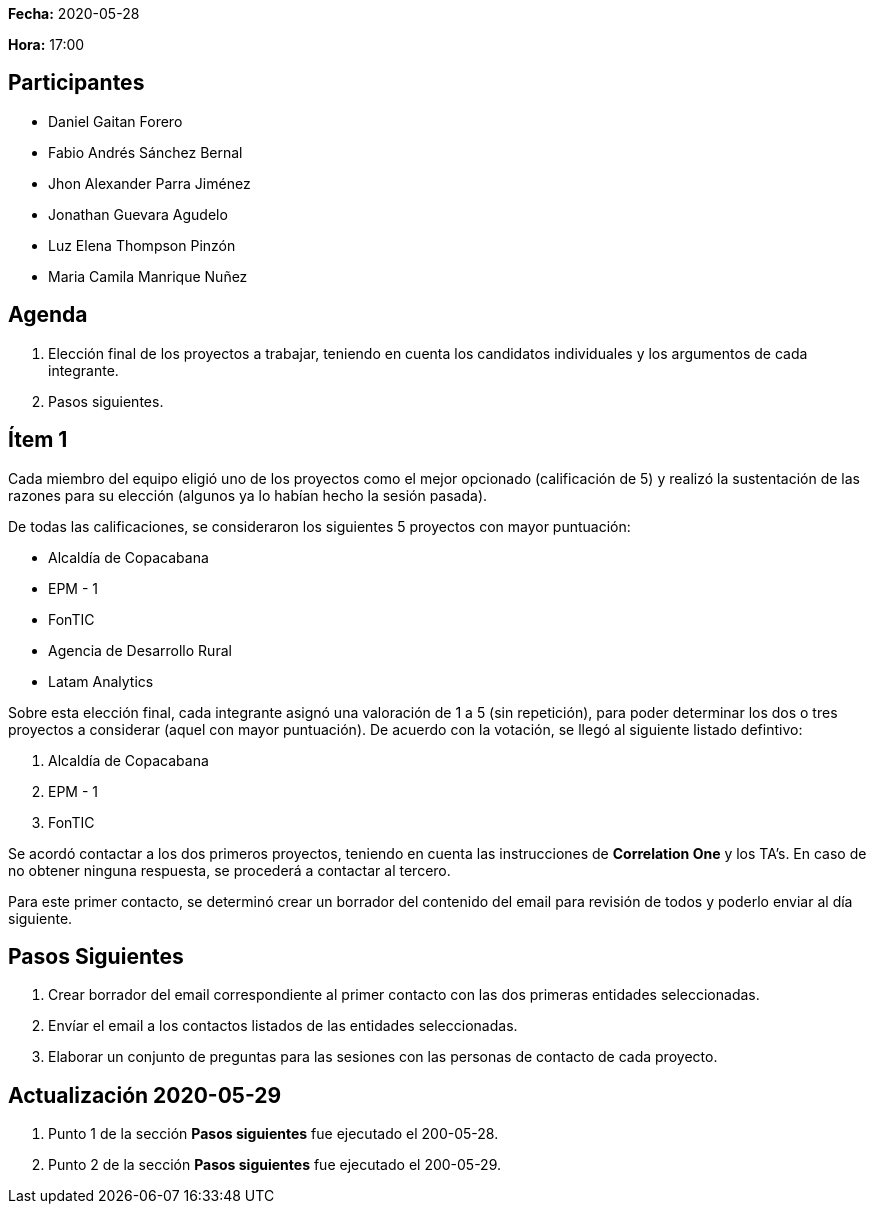 *Fecha:* 2020-05-28

*Hora:* 17:00

== Participantes

* Daniel Gaitan Forero
* Fabio Andrés Sánchez Bernal
* Jhon Alexander Parra Jiménez
* Jonathan Guevara Agudelo
* Luz Elena Thompson Pinzón
* Maria Camila Manrique Nuñez

== Agenda

. Elección final de los proyectos a trabajar, teniendo en cuenta los candidatos individuales y los argumentos de cada integrante.
. Pasos siguientes.

== Ítem 1

Cada miembro del equipo eligió uno de los proyectos como el mejor opcionado (calificación de 5) y realizó la sustentación de las razones para su elección (algunos ya lo habían hecho la sesión pasada).

De todas las calificaciones, se consideraron los siguientes 5 proyectos con mayor puntuación:

* Alcaldía de Copacabana
* EPM - 1
* FonTIC
* Agencia de Desarrollo Rural
* Latam Analytics

Sobre esta elección final, cada integrante asignó una valoración de 1 a 5 (sin repetición), para poder determinar los dos o tres proyectos a considerar (aquel con mayor puntuación).
De acuerdo con la votación, se llegó al siguiente listado defintivo:

. Alcaldía de Copacabana
. EPM - 1
. FonTIC

Se acordó contactar a los dos primeros proyectos, teniendo en cuenta las instrucciones de *Correlation One* y los TA's. En caso de no obtener ninguna respuesta, se procederá a contactar al tercero.

Para este primer contacto, se determinó crear un borrador del contenido del email para revisión de todos y poderlo enviar al día siguiente.

== Pasos Siguientes

. Crear borrador del email correspondiente al primer contacto con las dos primeras entidades seleccionadas.
. Envíar el email a los contactos listados de las entidades seleccionadas.
. Elaborar un conjunto de preguntas para las sesiones con las personas de contacto de cada proyecto.

== Actualización 2020-05-29

. Punto 1 de la sección *Pasos siguientes* fue ejecutado el 200-05-28.
. Punto 2 de la sección *Pasos siguientes* fue ejecutado el 200-05-29.
